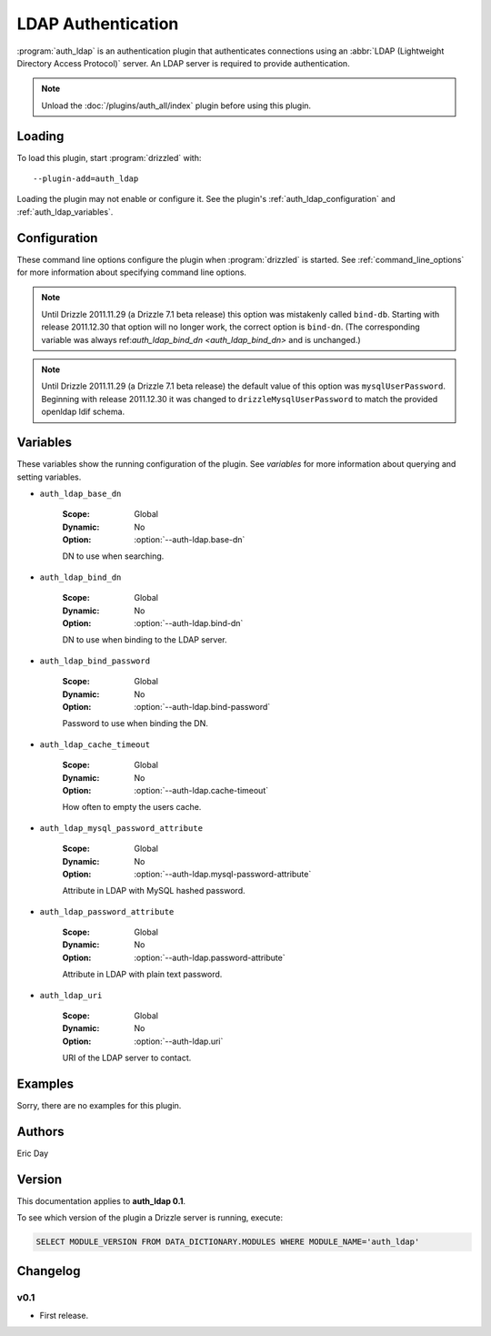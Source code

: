 .. _auth_ldap_plugin:

LDAP Authentication
===================

:program:`auth_ldap` is an authentication plugin that authenticates connections
using an :abbr:`LDAP (Lightweight Directory Access Protocol)` server.  An
LDAP server is required to provide authentication.

.. note::

   Unload the :doc:`/plugins/auth_all/index` plugin before using this plugin.

.. seealso:: :doc:`/administration/authentication` 

.. _auth_ldap_loading:

Loading
-------

To load this plugin, start :program:`drizzled` with::

   --plugin-add=auth_ldap

Loading the plugin may not enable or configure it.  See the plugin's
:ref:`auth_ldap_configuration` and :ref:`auth_ldap_variables`.

.. seealso:: :ref:`drizzled_plugin_options` for more information about adding and removing plugins.

.. _auth_ldap_configuration:

Configuration
-------------

These command line options configure the plugin when :program:`drizzled`
is started.  See :ref:`command_line_options` for more information about specifying
command line options.

.. program:: drizzled

.. option:: --auth-ldap.base-dn ARG

   :Default: 
   :Variable: :ref:`auth_ldap_base_dn <auth_ldap_base_dn>`

   DN to use when searching.

.. option:: --auth-ldap.bind-dn ARG

   :Default: 
   :Variable: :ref:`auth_ldap_bind_dn <auth_ldap_bind_dn>`

   DN to use when binding to the LDAP server.

.. note::
   Until Drizzle 2011.11.29 (a Drizzle 7.1 beta release) this option was mistakenly
   called ``bind-db``. Starting with release 2011.12.30 that option will no longer
   work, the correct option is ``bind-dn``. (The corresponding variable was
   always ref:`auth_ldap_bind_dn <auth_ldap_bind_dn>` and is unchanged.)
   

.. option:: --auth-ldap.bind-password ARG

   :Default: 
   :Variable: :ref:`auth_ldap_bind_password <auth_ldap_bind_password>`

   Password to use when binding the DN.

.. option:: --auth-ldap.cache-timeout ARG

   :Default: ``0``
   :Variable: :ref:`auth_ldap_cache_timeout <auth_ldap_cache_timeout>`

   How often to empty the users cache, 0 to disable.

.. option:: --auth-ldap.mysql-password-attribute ARG

   :Default: ``drizzleMysqlUserPassword``
   :Variable: :ref:`auth_ldap_mysql_password_attribute <auth_ldap_mysql_password_attribute>`

   Attribute in LDAP with MySQL hashed password.

.. note::
   Until Drizzle 2011.11.29 (a Drizzle 7.1 beta release) the default value of this
   option was ``mysqlUserPassword``. Beginning with release 2011.12.30
   it was changed to ``drizzleMysqlUserPassword`` to match the provided
   openldap ldif schema.

.. option:: --auth-ldap.password-attribute ARG

   :Default: ``userPassword``
   :Variable: :ref:`auth_ldap_password_attribute <auth_ldap_password_attribute>`

   Attribute in LDAP with plain text password.

.. option:: --auth-ldap.uri ARG

   :Default: ``ldap://127.0.0.1/``
   :Variable: :ref:`auth_ldap_uri <auth_ldap_uri>`

   URI of the LDAP server to contact.

.. _auth_ldap_variables:

Variables
---------

These variables show the running configuration of the plugin.
See `variables` for more information about querying and setting variables.

.. _auth_ldap_base_dn:

* ``auth_ldap_base_dn``

   :Scope: Global
   :Dynamic: No
   :Option: :option:`--auth-ldap.base-dn`

   DN to use when searching.

.. _auth_ldap_bind_dn:

* ``auth_ldap_bind_dn``

   :Scope: Global
   :Dynamic: No
   :Option: :option:`--auth-ldap.bind-dn`

   DN to use when binding to the LDAP server.

.. _auth_ldap_bind_password:

* ``auth_ldap_bind_password``

   :Scope: Global
   :Dynamic: No
   :Option: :option:`--auth-ldap.bind-password`

   Password to use when binding the DN.

.. _auth_ldap_cache_timeout:

* ``auth_ldap_cache_timeout``

   :Scope: Global
   :Dynamic: No
   :Option: :option:`--auth-ldap.cache-timeout`

   How often to empty the users cache.

.. _auth_ldap_mysql_password_attribute:

* ``auth_ldap_mysql_password_attribute``

   :Scope: Global
   :Dynamic: No
   :Option: :option:`--auth-ldap.mysql-password-attribute`

   Attribute in LDAP with MySQL hashed password.

.. _auth_ldap_password_attribute:

* ``auth_ldap_password_attribute``

   :Scope: Global
   :Dynamic: No
   :Option: :option:`--auth-ldap.password-attribute`

   Attribute in LDAP with plain text password.

.. _auth_ldap_uri:

* ``auth_ldap_uri``

   :Scope: Global
   :Dynamic: No
   :Option: :option:`--auth-ldap.uri`

   URI of the LDAP server to contact.

.. _auth_ldap_examples:

Examples
--------

Sorry, there are no examples for this plugin.

.. _auth_ldap_authors:

Authors
-------

Eric Day

.. _auth_ldap_version:

Version
-------

This documentation applies to **auth_ldap 0.1**.

To see which version of the plugin a Drizzle server is running, execute:

.. code-block:: mysql

   SELECT MODULE_VERSION FROM DATA_DICTIONARY.MODULES WHERE MODULE_NAME='auth_ldap'

Changelog
---------

v0.1
^^^^
* First release.

